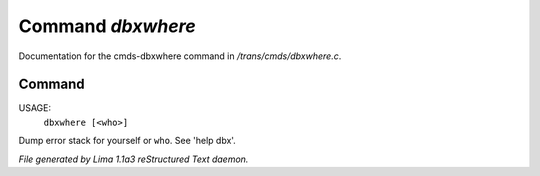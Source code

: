 Command *dbxwhere*
*******************

Documentation for the cmds-dbxwhere command in */trans/cmds/dbxwhere.c*.

Command
=======

USAGE: 
    ``dbxwhere [<who>]``

Dump error stack for yourself or ``who``. See 'help dbx'.

.. TAGS: RST



*File generated by Lima 1.1a3 reStructured Text daemon.*
